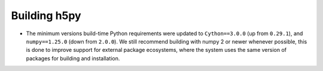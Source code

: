 Building h5py
-------------

* The minimum versions build-time Python requirements were updated to
  ``Cython==3.0.0`` (up from ``0.29.1``), and ``numpy==1.25.0`` (down from
  ``2.0.0``). We still recommend building with numpy 2 or newer whenever
  possible, this is done to improve support for external package ecosystems,
  where the system uses the same version of packages for building and
  installation.
